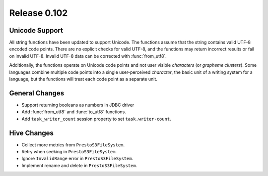 =============
Release 0.102
=============

Unicode Support
---------------

All string functions have been updated to support Unicode. The functions assume
that the string contains valid UTF-8 encoded code points. There are no explicit
checks for valid UTF-8, and the functions may return incorrect results or fail on
invalid UTF-8.  Invalid UTF-8 data can be corrected with :func:`from_utf8`.

Additionally, the functions operate on Unicode code points and not user visible
*characters* (or *grapheme clusters*).  Some languages combine multiple code points
into a single user-perceived *character*, the basic unit of a writing system for a
language, but the functions will treat each code point as a separate unit.


General Changes
---------------

* Support returning booleans as numbers in JDBC driver
* Add :func:`from_utf8` and :func:`to_utf8` functions.
* Add ``task_writer_count`` session property to set ``task.writer-count``.

Hive Changes
------------

* Collect more metrics from ``PrestoS3FileSystem``.
* Retry when seeking in ``PrestoS3FileSystem``.
* Ignore ``InvalidRange`` error in ``PrestoS3FileSystem``.
* Implement rename and delete in ``PrestoS3FileSystem``.
